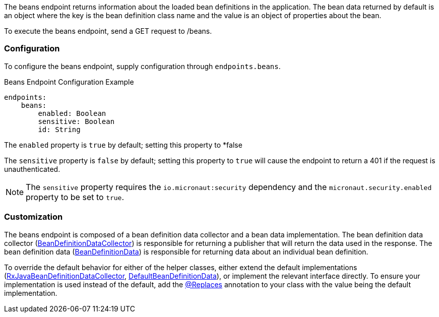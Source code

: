The beans endpoint returns information about the loaded bean definitions in the application. The bean data returned by default is an object where the key is the bean definition class name and the value is an object of properties about the bean.

To execute the beans endpoint, send a GET request to /beans.

=== Configuration

To configure the beans endpoint, supply configuration through `endpoints.beans`.

.Beans Endpoint Configuration Example
[source,yaml]
----
endpoints:
    beans:
        enabled: Boolean
        sensitive: Boolean
        id: String
----

The `enabled` property is `true` by default; setting this property to *false

The `sensitive` property is `false` by default; setting this property to `true` will cause the endpoint to return a 401 if the request is unauthenticated.

NOTE: The `sensitive` property requires the `io.micronaut:security` dependency and the `micronaut.security.enabled` property to be set to `true`.


=== Customization

The beans endpoint is composed of a bean definition data collector and a bean data implementation. The bean definition data collector (link:{api}/io/micronaut/management/endpoint/beans/BeanDefinitionDataCollector.html[BeanDefinitionDataCollector]) is responsible for returning a publisher that will return the data used in the response. The bean definition data (link:{api}/io/micronaut/management/endpoint/beans/BeanDefinitionData.html[BeanDefinitionData]) is responsible for returning data about an individual bean definition.

To override the default behavior for either of the helper classes, either extend the default implementations (link:{api}/io/micronaut/management/endpoint/beans/impl/RxJavaBeanDefinitionDataCollector.html[RxJavaBeanDefinitionDataCollector], link:{api}/io/micronaut/management/endpoint/beans/impl/DefaultBeanDefinitionData.html[DefaultBeanDefinitionData]), or implement the relevant interface directly. To ensure your implementation is used instead of the default, add the link:{api}/io/micronaut/context/annotation/Replaces.html[@Replaces] annotation to your class with the value being the default implementation.